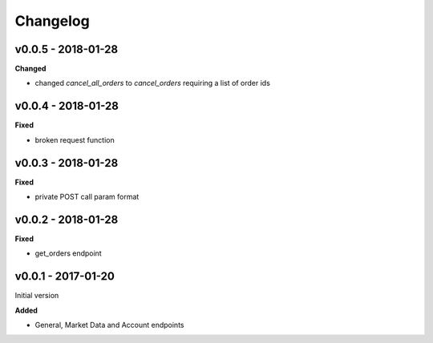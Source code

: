 Changelog
=========

v0.0.5 - 2018-01-28
^^^^^^^^^^^^^^^^^^^

**Changed**

- changed `cancel_all_orders` to `cancel_orders` requiring a list of order ids

v0.0.4 - 2018-01-28
^^^^^^^^^^^^^^^^^^^

**Fixed**

- broken request function

v0.0.3 - 2018-01-28
^^^^^^^^^^^^^^^^^^^

**Fixed**

- private POST call param format

v0.0.2 - 2018-01-28
^^^^^^^^^^^^^^^^^^^

**Fixed**

- get_orders endpoint

v0.0.1 - 2017-01-20
^^^^^^^^^^^^^^^^^^^

Initial version

**Added**

- General, Market Data and Account endpoints

